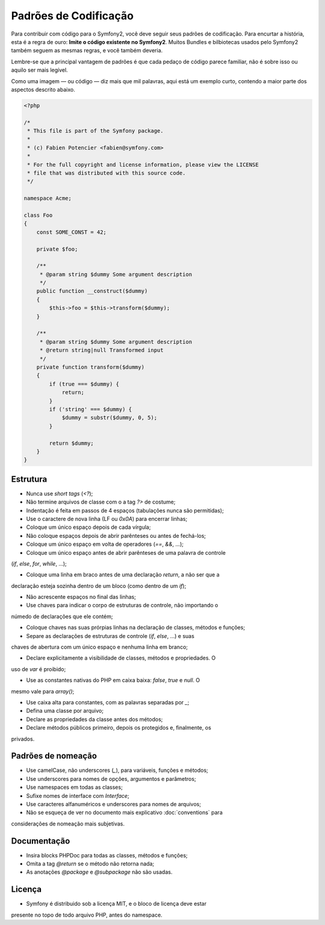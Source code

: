 Padrões de Codificação
======================

Para contribuir com código para o Symfony2, você deve seguir seus padrões de
codificação. Para encurtar a história, esta é a regra de ouro: **Imite o código
existente no Symfony2**. Muitos Bundles e bilbiotecas usados pelo Symfony2
também seguem as mesmas regras, e você também deveria.

Lembre-se que a principal vantagem de padrões é que cada pedaço de código parece
familiar, não é sobre isso ou aquilo ser mais legível.

Como uma imagem — ou código — diz mais que mil palavras, aqui está um exemplo
curto, contendo a maior parte dos aspectos descrito abaixo.

.. code-block:: php

    <?php

    /*
     * This file is part of the Symfony package.
     *
     * (c) Fabien Potencier <fabien@symfony.com>
     *
     * For the full copyright and license information, please view the LICENSE
     * file that was distributed with this source code.
     */

    namespace Acme;

    class Foo
    {
        const SOME_CONST = 42;

        private $foo;

        /**
         * @param string $dummy Some argument description
         */
        public function __construct($dummy)
        {
            $this->foo = $this->transform($dummy);
        }

        /**
         * @param string $dummy Some argument description
         * @return string|null Transformed input
         */
        private function transform($dummy)
        {
            if (true === $dummy) {
                return;
            }
            if ('string' === $dummy) {
                $dummy = substr($dummy, 0, 5);
            }

            return $dummy;
        }
    }


Estrutura
---------

* Nunca use *short tags* (`<?`);

* Não termine arquivos de classe com o a tag `?>` de costume;

* Indentação é feita em passos de 4 espaços (tabulações nunca são permitidas);

* Use o caractere de nova linha (LF ou `0x0A`) para encerrar linhas;

* Coloque um único espaço depois de cada vírgula;

* Não coloque espaços depois de abrir parênteses ou antes de fechá-los;

* Coloque um único espaço em volta de operadores (`==`, `&&`, …);

* Coloque um único espaço antes de abrir parênteses de uma palavra de controle
(`if`, `else`, `for`, `while`, …);

* Coloque uma linha em braco antes de uma declaração `return`, a não ser que a
declaração esteja sozinha dentro de um bloco (como dentro de um `if`);

* Não acrescente espaços no final das linhas;

* Use chaves para indicar o corpo de estruturas de controle, não importando o
númedo de declarações que ele contém;

* Coloque chaves nas suas prórpias linhas na declaração de classes, métodos e funções;

* Separe as declarações de estruturas de controle (`if`, `else`, …) e suas
chaves de abertura com um único espaço e nenhuma linha em branco;

* Declare explicitamente a visibilidade de classes, métodos e propriedades. O
uso de `var` é proibido;

* Use as constantes nativas do PHP em caixa baixa: `false`, `true` e `null`. O
mesmo vale para `array()`;

* Use caixa alta para constantes, com as palavras separadas por `_`;

* Defina uma classe por arquivo;

* Declare as propriedades da classe antes dos métodos;

* Declare métodos públicos primeiro, depois os protegidos e, finalmente, os
privados.


Padrões de nomeação
-------------------

* Use camelCase, não underscores (`_`), para variáveis, funções e métodos;

* Use underscores para nomes de opções, argumentos e parâmetros;

* Use namespaces em todas as classes;

* Sufixe nomes de interface com `Interface`;

* Use caracteres alfanuméricos e underscores para nomes de arquivos;

* Não se esqueça de ver no documento mais explicativo :doc:`conventions` para
considerações de nomeação mais subjetivas.


Documentação
------------

* Insira blocks PHPDoc para todas as classes, métodos e funções;

* Omita a tag `@return` se o método não  retorna nada;

* As anotações `@package` e `@subpackage` não são usadas.


Licença
-------

* Symfony é distribuido sob a licença MIT, e o bloco de licença deve estar
presente no topo de todo arquivo PHP, antes do namespace.
